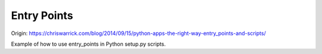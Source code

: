 Entry Points
============
Origin: https://chriswarrick.com/blog/2014/09/15/python-apps-the-right-way-entry_points-and-scripts/

Example of how to use entry_points in Python setup.py scripts.

